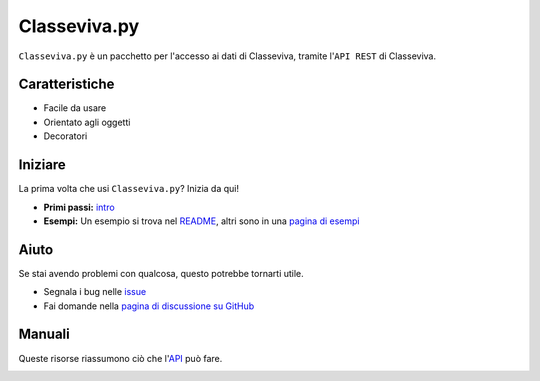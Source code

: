 Classeviva.py
===========================

.. image:: https://media.spaggiari.eu/bianco/www/img/cover_brochure_cvv_per_slide.png

``Classeviva.py`` è un pacchetto per l'accesso ai dati di Classeviva, tramite l'``API REST`` di Classeviva.

Caratteristiche
-----------------

- Facile da usare
- Orientato agli oggetti
- Decoratori

Iniziare
-----------------

La prima volta che usi ``Classeviva.py``? Inizia da qui!

- **Primi passi:** `intro <intro.html>`_
- **Esempi:** Un esempio si trova nel `README <https://github.com/Lioydiano/Classeviva/blob/main/README.md>`_, altri sono in una `pagina di esempi <esempi.html>`_

Aiuto
--------------

Se stai avendo problemi con qualcosa, questo potrebbe tornarti utile.

- Segnala i bug nelle `issue <https://github.com/Lioydiano/Classeviva/issues>`_
- Fai domande nella `pagina di discussione su GitHub <https://github.com/Lioydiano/Classeviva/discussions>`_

Manuali
---------

Queste risorse riassumono ciò che l'`API <api.html>`_ può fare.

.. image:: https://upload.wikimedia.org/wikipedia/commons/thumb/c/c3/Python-logo-notext.svg/1200px-Python-logo-notext.svg.png
